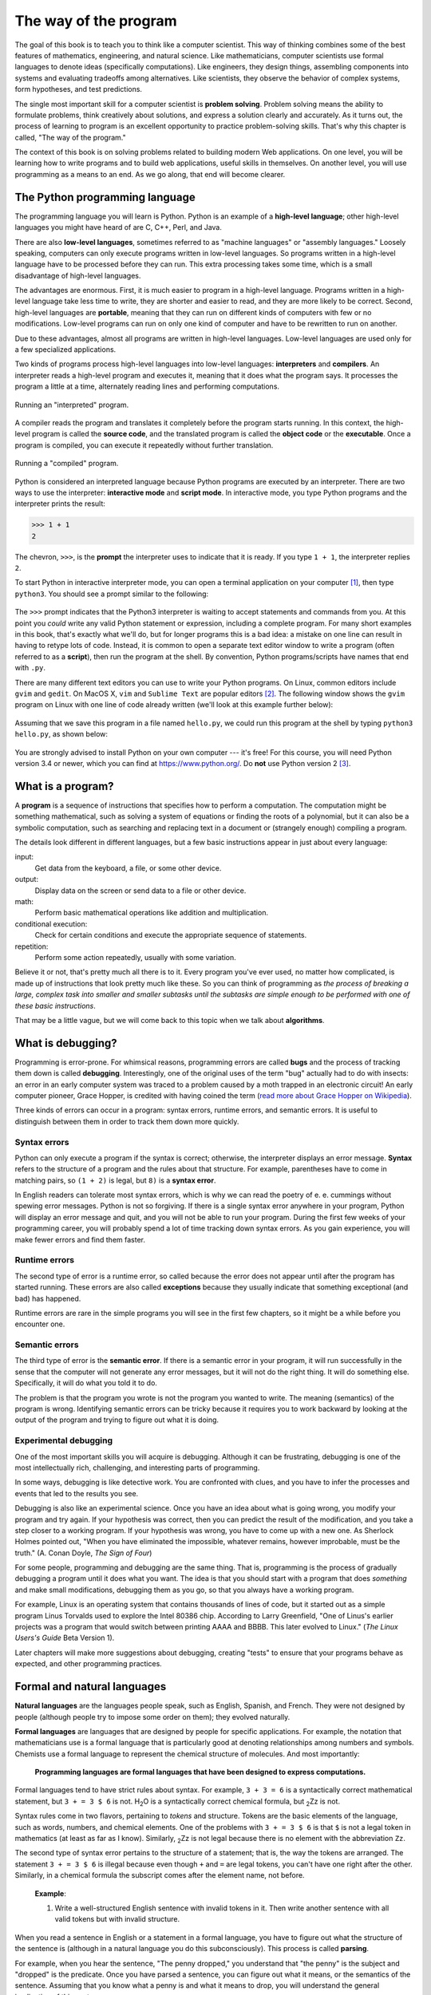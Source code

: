 The way of the program
**********************

The goal of this book is to teach you to think like a computer
scientist.  This way of thinking combines some of the best features of
mathematics, engineering, and natural science. Like mathematicians,
computer scientists use formal languages to denote ideas (specifically
computations). Like engineers, they design things, assembling components
into systems and evaluating tradeoffs among alternatives. Like
scientists, they observe the behavior of complex systems, form
hypotheses, and test predictions.

The single most important skill for a computer scientist is **problem
solving**. Problem solving means the ability to formulate problems,
think creatively about solutions, and express a solution clearly and
accurately.  As it turns out, the process of learning to program is an
excellent opportunity to practice problem-solving skills.  That's why
this chapter is called, "The way of the program."

The context of this book is on solving problems related to building
modern Web applications.  On one level, you will be learning how to
write programs and to build web applications, useful skills in 
themselves.  On another level, you will use programming as a means to an 
end. As we go along, that end will become clearer.

The Python programming language
===============================

The programming language you will learn is Python. Python is an example
of a **high-level language**; other high-level languages you might have
heard of are C, C++, Perl, and Java.

There are also **low-level languages**, sometimes referred to as
"machine languages" or "assembly languages." Loosely speaking, computers
can only execute programs written in low-level languages. So programs
written in a high-level language have to be processed before they can
run. This extra processing takes some time, which is a small
disadvantage of high-level languages.

The advantages are enormous. First, it is much easier to program in a
high-level language. Programs written in a high-level language take less
time to write, they are shorter and easier to read, and they are more
likely to be correct. Second, high-level languages are **portable**,
meaning that they can run on different kinds of computers with few or no
modifications. Low-level programs can run on only one kind of computer
and have to be rewritten to run on another.

Due to these advantages, almost all programs are written in high-level
languages. Low-level languages are used only for a few specialized
applications.

Two kinds of programs process high-level languages into low-level
languages: **interpreters** and **compilers**. An interpreter reads a
high-level program and executes it, meaning that it does what the
program says. It processes the program a little at a time, alternately
reading lines and performing computations.

.. figure:: figs/interpret.png
   :align: center
   :alt: Running an "interpreted" program.

   Running an "interpreted" program.

A compiler reads the program and translates it completely before the
program starts running. In this context, the high-level program is
called the **source code**, and the translated program is called the
**object code** or the **executable**. Once a program is compiled, you
can execute it repeatedly without further translation.

.. figure:: figs/compile.png
   :align: center
   :alt: Running a "compiled" program.

   Running a "compiled" program.

Python is considered an interpreted language because Python programs are
executed by an interpreter. There are two ways to use the interpreter:
**interactive mode** and **script mode**. In interactive mode, you type
Python programs and the interpreter prints the result:

.. code-block:: python

    >>> 1 + 1
    2

The chevron, ``>>>``, is the **prompt** the interpreter uses to indicate
that it is ready. If you type ``1 + 1``, the interpreter replies ``2``.

To start Python in interactive interpreter mode, you can open a terminal
application on your computer [1]_, then type ``python3``.  You should
see a prompt similar to the following:

.. figure:: figs/shellblank.png
   :align: center
   :alt: A "blank" shell terminal after starting up Python version 3.

The ``>>>`` prompt indicates that the Python3 interpreter is waiting to
accept statements and commands from you.  At this point you *could* write
any valid Python statement or expression, including a complete program.
For many short examples in this book, that's exactly what we'll do, but for
longer programs this is a bad idea: a mistake on one line can result
in having to retype lots of code.  Instead, it is common to open a
separate text editor window to write a program (often referred to as
a **script**), then run the program at the shell.  By convention, Python
programs/scripts have names that end with ``.py``.

There are many different text editors you can use to write your Python
programs.  On Linux, common editors include ``gvim`` and ``gedit``.  On
MacOS X, ``vim`` and ``Sublime Text`` are popular editors [2]_.  The
following window shows the ``gvim`` program on Linux with one line of code
already written (we'll look at this example further below):

.. figure:: figs/editorwindow.png
   :align: center
   :alt: A gvim editor window

Assuming that we save this program in a file named ``hello.py``, we could
run this program at the shell by typing ``python3 hello.py``, as shown
below:

.. figure:: figs/shellrun.png
   :align: center
   :alt: Running a program at the shell

You are strongly advised to install Python on your own computer --- it's
free!  For this course, you will need Python version 3.4 or newer, which you
can find at https://www.python.org/.  Do **not** use Python version 2 [3]_.

What is a program?
==================

A **program** is a sequence of instructions that specifies how to
perform a computation. The computation might be something mathematical,
such as solving a system of equations or finding the roots of a
polynomial, but it can also be a symbolic computation, such as searching
and replacing text in a document or (strangely enough) compiling a
program.

The details look different in different languages, but a few basic
instructions appear in just about every language:

input:
    Get data from the keyboard, a file, or some other device.

output:
    Display data on the screen or send data to a file or other device.

math:
    Perform basic mathematical operations like addition and
    multiplication.

conditional execution:
    Check for certain conditions and execute the appropriate sequence of
    statements.

repetition:
    Perform some action repeatedly, usually with some variation.

Believe it or not, that's pretty much all there is to it. Every program
you've ever used, no matter how complicated, is made up of instructions
that look pretty much like these. So you can think of programming as
*the process of breaking a large, complex task into smaller and smaller
subtasks until the subtasks are simple enough to be performed with one
of these basic instructions*.

That may be a little vague, but we will come back to this topic when we
talk about **algorithms**.

What is debugging?
==================

Programming is error-prone. For whimsical reasons, programming errors
are called **bugs** and the process of tracking them down is called
**debugging**. Interestingly, one of the original uses of the term "bug"
actually had to do with insects: an error in an early computer system
was traced to a problem caused by a moth trapped in an electronic
circuit! An early computer pioneer, Grace Hopper, is credited with
having coined the term (`read more about Grace Hopper on
Wikipedia <http://en.wikipedia.org/wiki/Grace_Hopper>`_).

Three kinds of errors can occur in a program: syntax errors, runtime
errors, and semantic errors. It is useful to distinguish between them in
order to track them down more quickly.

Syntax errors
-------------

Python can only execute a program if the syntax is correct; otherwise,
the interpreter displays an error message. **Syntax** refers to the
structure of a program and the rules about that structure. For example,
parentheses have to come in matching pairs, so ``(1 + 2)`` is legal, but
``8)`` is a **syntax error**.

In English readers can tolerate most syntax errors, which is why we can
read the poetry of e. e. cummings without spewing error messages. Python
is not so forgiving. If there is a single syntax error anywhere in your
program, Python will display an error message and quit, and you will not
be able to run your program. During the first few weeks of your
programming career, you will probably spend a lot of time tracking down
syntax errors. As you gain experience, you will make fewer errors and
find them faster.

Runtime errors
--------------

The second type of error is a runtime error, so called because the error
does not appear until after the program has started running. These
errors are also called **exceptions** because they usually indicate that
something exceptional (and bad) has happened.

Runtime errors are rare in the simple programs you will see in the first
few chapters, so it might be a while before you encounter one.

Semantic errors
---------------

The third type of error is the **semantic error**. If there is a
semantic error in your program, it will run successfully in the sense
that the computer will not generate any error messages, but it will not
do the right thing. It will do something else. Specifically, it will do
what you told it to do.

The problem is that the program you wrote is not the program you wanted
to write. The meaning (semantics) of the program is wrong. Identifying
semantic errors can be tricky because it requires you to work backward
by looking at the output of the program and trying to figure out what it
is doing.

Experimental debugging
----------------------

One of the most important skills you will acquire is debugging. Although
it can be frustrating, debugging is one of the most intellectually rich,
challenging, and interesting parts of programming.

In some ways, debugging is like detective work. You are confronted with
clues, and you have to infer the processes and events that led to the
results you see.

Debugging is also like an experimental science. Once you have an idea
about what is going wrong, you modify your program and try again. If
your hypothesis was correct, then you can predict the result of the
modification, and you take a step closer to a working program. If your
hypothesis was wrong, you have to come up with a new one. As Sherlock
Holmes pointed out, "When you have eliminated the impossible, whatever
remains, however improbable, must be the truth." (A. Conan Doyle, *The
Sign of Four*)

For some people, programming and debugging are the same thing. That is,
programming is the process of gradually debugging a program until it
does what you want. The idea is that you should start with a program
that does *something* and make small modifications, debugging them as
you go, so that you always have a working program.

For example, Linux is an operating system that contains thousands of
lines of code, but it started out as a simple program Linus Torvalds
used to explore the Intel 80386 chip. According to Larry Greenfield,
"One of Linus's earlier projects was a program that would switch between
printing AAAA and BBBB. This later evolved to Linux." (*The Linux
Users's Guide* Beta Version 1).

Later chapters will make more suggestions about debugging, creating
"tests" to ensure that your programs behave as expected, and other
programming practices.

Formal and natural languages
============================

**Natural languages** are the languages people speak, such as English,
Spanish, and French. They were not designed by people (although people
try to impose some order on them); they evolved naturally.

**Formal languages** are languages that are designed by people for
specific applications. For example, the notation that mathematicians use
is a formal language that is particularly good at denoting relationships
among numbers and symbols. Chemists use a formal language to represent
the chemical structure of molecules. And most importantly:

    **Programming languages are formal languages that have been designed
    to express computations.**

Formal languages tend to have strict rules about syntax. For example,
``3 + 3 = 6`` is a syntactically correct mathematical statement, but
``3 + = 3 $ 6`` is not. H\ :sub:`2`\ O is a syntactically correct
chemical formula, but :sub:`2`\ Zz is not.

Syntax rules come in two flavors, pertaining to *tokens* and structure.
Tokens are the basic elements of the language, such as words, numbers,
and chemical elements. One of the problems with ``3 + = 3 $ 6`` is that
``$`` is not a legal token in mathematics (at least as far as I know).
Similarly, :sub:`2`\ Zz is not legal because there is no element with
the abbreviation ``Zz``.

The second type of syntax error pertains to the structure of a
statement; that is, the way the tokens are arranged. The statement
``3 + = 3 $ 6`` is illegal because even though ``+`` and ``=`` are legal
tokens, you can't have one right after the other. Similarly, in a
chemical formula the subscript comes after the element name, not before.

    **Example**:

    1. Write a well-structured English sentence with invalid tokens in
       it. Then write another sentence with all valid tokens but with
       invalid structure.

When you read a sentence in English or a statement in a formal language,
you have to figure out what the structure of the sentence is (although
in a natural language you do this subconsciously). This process is
called **parsing**.

For example, when you hear the sentence, "The penny dropped," you
understand that "the penny" is the subject and "dropped" is the
predicate. Once you have parsed a sentence, you can figure out what it
means, or the semantics of the sentence. Assuming that you know what a
penny is and what it means to drop, you will understand the general
implication of this sentence.

Although formal and natural languages have many features in common ---
tokens, structure, syntax, and semantics --- there are some differences:

ambiguity:
    Natural languages are full of ambiguity, which people deal with by
    using contextual clues and other information. Formal languages are
    designed to be nearly or completely unambiguous, which means that
    any statement has exactly one meaning, regardless of context.

redundancy:
    In order to make up for ambiguity and reduce misunderstandings,
    natural languages employ lots of redundancy. As a result, they are
    often verbose. Formal languages are less redundant and more concise.

literalness:
    Natural languages are full of idiom and metaphor. If I say, "The
    penny dropped," there is probably no penny and nothing
    dropping. [4]_ Formal languages mean exactly what they say.

    People who grow up speaking a natural language (everyone!) often
    have a hard time adjusting to formal languages. In some ways, the
    difference between formal and natural language is like the
    difference between poetry and prose, but more so:

Poetry:
    Words are used for their sounds as well as for their meaning, and
    the whole poem together creates an effect or emotional response.
    Ambiguity is not only common but often deliberate.

Prose:
    The literal meaning of words is more important, and the structure
    contributes more meaning. Prose is more amenable to analysis than
    poetry but still often ambiguous.

Programs:
    The meaning of a computer program is unambiguous and literal, and
    can be understood entirely by analysis of the tokens and structure.

Here are some suggestions for reading programs (and other formal
languages). First, remember that formal languages are much more dense
than natural languages, so it takes longer to read them. Also, the
structure is very important, so it is usually not a good idea to read
from top to bottom, left to right. Instead, learn to parse the program
in your head, identifying the tokens and interpreting the structure.
Finally, the details matter. Small errors in spelling and punctuation,
which you can get away with in natural languages, can make a big
difference in a formal language.

The first program
=================

Traditionally, the first program you write in a new language is called
"Hello, World!" because all it does is display the words, "Hello,
World!" In Python, it looks like this:

.. code-block:: python

    print ('Hello, World!')

This is an example of the **print function**, which doesn't
actually print anything on paper. It displays a value on the screen. In
this case, the result is the words

::

    Hello, World!

The quotation marks in the program mark the beginning and end of the
text to be displayed; they don't appear in the result.

Some people judge the quality of a programming language by the
simplicity of the "Hello, World!" program. By this standard, Python does
about as well as possible.

Debugging
=========

It is a good idea to read this book in front of a computer so you can
try out the examples as you go. You can run most of the examples in
interactive mode, but if you put the code into a script, it is easier to
try out variations.

    **Example**:

    1. Whenever you are experimenting with a new feature, you should try
       to make mistakes. In the "Hello, world!" program, what happens if
       you leave out one of the quotation marks? What if you leave out
       both? What if you leave out the parentheses?  What if you spell 
       ``print`` wrong?

This kind of experiment helps you remember what you read; it also helps
with debugging, because you get to know what the error messages mean. It
is better to make mistakes now and on purpose than later and
accidentally.

Programming, and especially debugging, sometimes brings out strong
emotions. If you are struggling with a difficult bug, you might feel
angry, despondent or embarrassed.

There is evidence that people naturally respond to computers as if they
were people [5]_ .  When they work well, we think of them as teammates,
and when they are obstinate or rude, we respond to them the same way we
respond to rude, obstinate people.

Preparing for these reactions might help you deal with them. One
approach is to think of the computer as an employee with certain
strengths, like speed and precision, and particular weaknesses, like
lack of empathy and inability to grasp the big picture.

Your job is to be a good manager: find ways to take advantage of the
strengths and mitigate the weaknesses. And find ways to use your
emotions to engage with the problem, without letting your reactions
interfere with your ability to work effectively.

Learning to debug can be frustrating, but it is a valuable skill that is
useful for many activities beyond programming. At the end of each
chapter there is a debugging section, like this one, with my thoughts
about debugging. I hope they help!

Glossary
========

problem solving:
    The process of formulating a problem, finding a solution, and
    expressing the solution.

high-level language:
    A programming language like Python that is designed to be easy for
    humans to read and write.

low-level language:
    A programming language that is designed to be easy for a computer to
    execute; also called *machine language* or *assembly language*.

portability:
    A property of a program that can run on more than one kind of
    computer.

interpret:
    To execute a program in a high-level language by translating it one
    line at a time.

compile:
    To translate a program written in a high-level language into a
    low-level language all at once, in preparation for later execution.

source code:
    A program in a high-level language before being compiled.

object code:
    The output of the compiler after it translates the program.

executable:
    Another name for object code that is ready to be executed.

prompt:
    Characters displayed by the interpreter to indicate that it is ready
    to take input from the user.

script:
    A program stored in a file (usually one that will be interpreted).

interactive mode:
    A way of using the Python interpreter by typing commands and
    expressions at the prompt.

script mode:
    A way of using the Python interpreter to read and execute statements
    in a script.

program:
    A set of instructions that specifies a computation.

algorithm:
    A general process for solving a category of problems.

bug:
    An error in a program.

debugging:
    The process of finding and removing any of the three kinds of
    programming errors.

syntax:
    The structure of a program.

syntax error:
    An error in a program that makes it impossible to parse (and
    therefore impossible to interpret).

exception:
    An error that is detected while the program is running.

semantics:
    The meaning of a program.

semantic error:
    An error in a program that makes it do something other than what the
    programmer intended.

natural language:
    Any one of the languages that people speak that evolved naturally.

formal language:
    Any one of the languages that people have designed for specific
    purposes, such as representing mathematical ideas or computer
    programs; all programming languages are formal languages.

token:
    One of the basic elements of the syntactic structure of a program,
    analogous to a word in a natural language.

parse:
    To examine a program and analyze the syntactic structure.

.. rubric:: Exercises

1. Ways to get help in Python. These two quasi-exercises show you
   ways in which you can get help on different statements and
   operations in Python.

   a. Use a web browser to go to the Python website
      https://www.python.org. This page contains information about Python
      and links to Python-related pages, and it gives you the
      ability to search the Python documentation.

      For example, if you enter ``print`` in the search window, the
      first link that appears is the documentation of the ``print``
      function.  At this point, not all of it will make sense to
      you, but it is good to know where it is.

   b. Start the Python interpreter and type ``help()`` to start the
      online help utility. Or you can type ``help('print')`` to get
      information about the ``print`` function.

2. Start the Python interpreter and use it as a calculator. Python's
   syntax for math operations is almost the same as standard
   mathematical notation. For example, the symbols ``+``, ``-`` and
   ``/`` denote addition, subtraction and division, as you would
   expect. The symbol for multiplication is ``*``.

   a. If you run a 10 kilometer race in 43 minutes 30 seconds, what
      is your average time per mile? What is your average speed in
      miles per hour? (Hint: there are 1.61 kilometers in a mile).

   b. How many seconds are there in 8 weeks? Write a one-line Python
      program to print the answer.


.. rubric:: Footnotes


.. [1] 
   On MacOS, the built-in Terminal.app program works nicely.  You can find
   it by navigating to the Applications folder.  On Linux, there are several
   different terminal programs available.  Two common ones are ``xterm`` and
   ``gnome-terminal``.  Depending on the version of Linux you are using,
   some other program may also be available.

.. [2]
   As with terminal programs, there are many different text editors available,
   with several good free options.  The most important thing to do with any
   text editor you use is to ensure that it inserts *spaces* instead of *tabs*
   when indenting.  In Python, indentation is important, and using spaces
   instead of tab characters will help you to avoid some irritating and
   confusing syntax errors.

.. [3]
   If you get mysterious syntax errors when running your programs at the
   shell, ensure that you're running them by typing ``python3 program.py``
   instead of ``python program.py``.  It is not uncommon for Python version 2
   to come preinstalled on a computer, and the program named ``python`` is
   often the Python 2 interpreter.

.. [4]
   This idiom means that someone realized something after a period of
   confusion.

.. [5]
   See Reeves and Nass, *The Media Equation: How People Treat Computers,
   Television, and New Media Like Real People and Places*.
